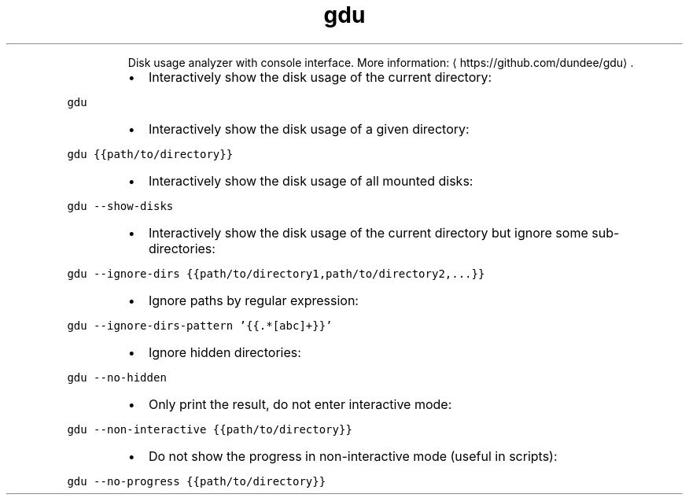 .TH gdu
.PP
.RS
Disk usage analyzer with console interface.
More information: \[la]https://github.com/dundee/gdu\[ra]\&.
.RE
.RS
.IP \(bu 2
Interactively show the disk usage of the current directory:
.RE
.PP
\fB\fCgdu\fR
.RS
.IP \(bu 2
Interactively show the disk usage of a given directory:
.RE
.PP
\fB\fCgdu {{path/to/directory}}\fR
.RS
.IP \(bu 2
Interactively show the disk usage of all mounted disks:
.RE
.PP
\fB\fCgdu \-\-show\-disks\fR
.RS
.IP \(bu 2
Interactively show the disk usage of the current directory but ignore some sub\-directories:
.RE
.PP
\fB\fCgdu \-\-ignore\-dirs {{path/to/directory1,path/to/directory2,...}}\fR
.RS
.IP \(bu 2
Ignore paths by regular expression:
.RE
.PP
\fB\fCgdu \-\-ignore\-dirs\-pattern '{{.*[abc]+}}'\fR
.RS
.IP \(bu 2
Ignore hidden directories:
.RE
.PP
\fB\fCgdu \-\-no\-hidden\fR
.RS
.IP \(bu 2
Only print the result, do not enter interactive mode:
.RE
.PP
\fB\fCgdu \-\-non\-interactive {{path/to/directory}}\fR
.RS
.IP \(bu 2
Do not show the progress in non\-interactive mode (useful in scripts):
.RE
.PP
\fB\fCgdu \-\-no\-progress {{path/to/directory}}\fR
